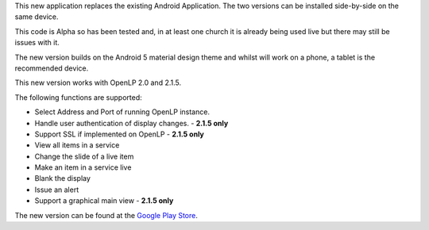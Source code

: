 .. title: Android 2 -(Alpha) Release through Google Play Store
.. slug: 2015/06/05/android-2-alpha-release-through-google-play-store
.. date: 2015-06-05 17:06:57 UTC
.. tags:
.. link:
.. description:
.. type: text
.. previewimage: /cover-images/android-2-alpha-release-through-google-play-store.jpg

This new application replaces the existing Android Application. The two versions can be installed side-by-side on the same device.

This code is Alpha so has been tested and, in at least one church it is already being used live but there may still be issues with it.

The new version builds on the Android 5 material design theme and whilst will work on a phone, a tablet is the recommended device.

This new version works with OpenLP 2.0 and 2.1.5.

The following functions are supported:

* Select Address and Port of running OpenLP instance.
* Handle user authentication of display changes. - **2.1.5 only**  
* Support SSL if implemented on OpenLP - **2.1.5 only**
* View all items in a service
* Change the slide of a live item
* Make an item in a service live
* Blank the display
* Issue an alert
* Support a graphical main view - **2.1.5 only**

The new version can be found at the `Google Play Store`_.

.. _Google Play Store: https://play.google.com/store/apps/details?id=org.openlp.android2
